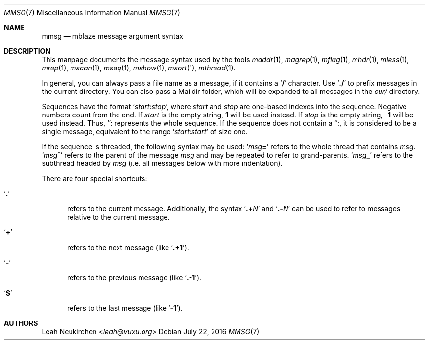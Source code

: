 .Dd July 22, 2016
.Dt MMSG 7
.Os
.Sh NAME
.Nm mmsg
.Nd mblaze message argument syntax
.Sh DESCRIPTION
This manpage documents the message syntax used
by the tools
.Xr maddr 1 ,
.Xr magrep 1 ,
.Xr mflag 1 ,
.Xr mhdr 1 ,
.Xr mless 1 ,
.Xr mrep 1 ,
.Xr mscan 1 ,
.Xr mseq 1 ,
.Xr mshow 1 ,
.Xr msort 1 ,
.Xr mthread 1 .
.Pp
In general, you can always pass a file name as a message,
if it contains a
.Sq Li \&/
character.
Use
.Sq Li \&./
to prefix messages in the current directory.
You can also pass a Maildir folder, which will be expanded
to all messages in the
.Pa cur/
directory.
.Pp
Sequences have the format
.Sq Ar start Ns Cm ":" Ns Ar stop ,
where
.Ar start
and
.Ar stop
are one-based indexes into the sequence.
Negative numbers count from the end.
If
.Ar start
is the empty string,
.Li 1
will be used instead.
If
.Ar stop
is the empty string,
.Li \&-1
will be used instead.
Thus,
.Sq Cm ":"
represents the whole sequence.
If the sequence does not contain a
.Sq Cm ":" ,
it is considered to be a single message, equivalent to the range
.Sq Ar start Ns Cm ":" Ns Ar start
of size one.
.Pp
If the sequence is threaded, the following
syntax may be used:
.Sq Ar msg Ns Cm "="
refers to the whole thread that contains
.Ar msg .
.Sq Ar msg Ns Cm "^"
refers to the parent of the message
.Ar msg
and may be repeated to refer to grand-parents.
.Sq Ar msg Ns Cm "_"
refers to the subthread headed by
.Ar msg
(i.e. all messages below with more indentation).
.Pp
There are four special shortcuts:
.Bl -tag -width 3n
.It Sq Li \&.
refers to the current message.
Additionally, the syntax
.Sq Li \&.+ Ns Ar N
and
.Sq Li \&.- Ns Ar N
can be used to refer to messages relative to the current message.
.It Sq Li \&+
refers to the next message (like
.Sq Li \&.+1 ) .
.It Sq Li \&-
refers to the previous message (like
.Sq Li \&.-1 ) .
.It Sq Li \&$
refers to the last message (like
.Sq Li -1 ) .
.El
.Sh AUTHORS
.An Leah Neukirchen Aq Mt leah@vuxu.org
